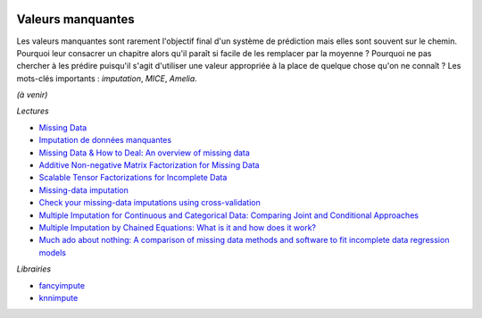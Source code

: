 
.. image:: pyeco.png
    :height: 20
    :alt: Economie
    :target: http://www.xavierdupre.fr/app/ensae_teaching_cs/helpsphinx3/td_2a_notions.html#pour-un-profil-plutot-economiste

.. image:: pystat.png
    :height: 20
    :alt: Statistique
    :target: http://www.xavierdupre.fr/app/ensae_teaching_cs/helpsphinx3/td_2a_notions.html#pour-un-profil-plutot-data-scientist

.. _l-td2a-missing-values:

Valeurs manquantes
++++++++++++++++++

.. index:: valeurs manquantes

Les valeurs manquantes sont rarement l'objectif final
d'un système de prédiction mais elles sont souvent sur le chemin.
Pourquoi leur consacrer un chapitre alors qu'il paraît si facile
de les remplacer par la moyenne ? Pourquoi ne pas chercher à
les prédire puisqu'il s'agit d'utiliser une valeur appropriée à la
place de quelque chose qu'on ne connaît ? Les mots-clés importants :
*imputation*, *MICE*, *Amelia*.

*(à venir)*

*Lectures*

* `Missing Data <https://en.wikipedia.org/wiki/Missing_data>`_
* `Imputation de données manquantes <https://www.math.univ-toulouse.fr/~besse/Wikistat/pdf/st-m-app-idm.pdf>`_
* `Missing Data & How to Deal: An overview of missing data <https://liberalarts.utexas.edu/prc/_files/cs/Missing-Data.pdf>`_
* `Additive Non-negative Matrix Factorization for Missing Data <https://arxiv.org/abs/1007.0380>`_
* `Scalable Tensor Factorizations for Incomplete Data <https://arxiv.org/pdf/1005.2197.pdf>`_
* `Missing-data imputation <http://www.stat.columbia.edu/~gelman/arm/missing.pdf>`_
* `Check your missing-data imputations using cross-validation <http://andrewgelman.com/2012/03/18/check-your-missing-data-imputations-using-cross-validation/>`_
* `Multiple Imputation for Continuous and Categorical Data: Comparing Joint and Conditional Approaches <http://www.stat.columbia.edu/~gelman/research/published/MI_manuscript_RR.pdf>`_
* `Multiple Imputation by Chained Equations: What is it and how does it work? <https://www.ncbi.nlm.nih.gov/pmc/articles/PMC3074241/>`_
* `Much ado about nothing: A comparison of missing data methods and software to fit incomplete data regression models <https://www.ncbi.nlm.nih.gov/pmc/articles/PMC1839993/>`_

*Librairies*

* `fancyimpute <https://github.com/hammerlab/fancyimpute>`_
* `knnimpute <https://github.com/hammerlab/knnimpute>`_
